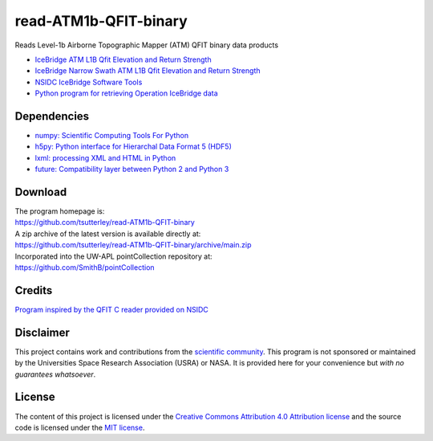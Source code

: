 ======================
read-ATM1b-QFIT-binary
======================

|Language|
|License|
|PyPI Version|
|Documentation Status|
|zenodo|

.. |Language| image:: https://img.shields.io/pypi/pyversions/ATM1b-QFIT?color=green
   :target: https://www.python.org/

.. |License| image:: https://img.shields.io/github/license/tsutterley/read-ATM1b-QFIT-binary
   :target: https://github.com/tsutterley/read-ATM1b-QFIT-binary/blob/main/LICENSE

.. |PyPI Version| image:: https://img.shields.io/pypi/v/ATM1b-QFIT.svg
   :target: https://pypi.python.org/pypi/ATM1b-QFIT/

.. |Documentation Status| image:: https://readthedocs.org/projects/read-atm1b-qfit-binary/badge/?version=latest
   :target: https://read-atm1b-qfit-binary.readthedocs.io/en/latest/?badge=latest

.. |zenodo| image:: https://zenodo.org/badge/101004924.svg
   :target: https://zenodo.org/badge/latestdoi/101004924

Reads Level-1b Airborne Topographic Mapper (ATM) QFIT binary data products

- `IceBridge ATM L1B Qfit Elevation and Return Strength <https://nsidc.org/data/ilatm1b/1>`_
- `IceBridge Narrow Swath ATM L1B Qfit Elevation and Return Strength <https://nsidc.org/data/ilnsa1b/1>`_
- `NSIDC IceBridge Software Tools <https://nsidc.org/data/icebridge/tools.html>`_
- `Python program for retrieving Operation IceBridge data <https://github.com/tsutterley/nsidc-earthdata>`_

Dependencies
############

- `numpy: Scientific Computing Tools For Python <https://numpy.org>`_
- `h5py: Python interface for Hierarchal Data Format 5 (HDF5) <https://www.h5py.org/>`_
- `lxml: processing XML and HTML in Python <https://pypi.python.org/pypi/lxml>`_
- `future: Compatibility layer between Python 2 and Python 3 <https://python-future.org/>`_

Download
########

| The program homepage is:
| https://github.com/tsutterley/read-ATM1b-QFIT-binary
| A zip archive of the latest version is available directly at:
| https://github.com/tsutterley/read-ATM1b-QFIT-binary/archive/main.zip
| Incorporated into the UW-APL pointCollection repository at:
| https://github.com/SmithB/pointCollection

Credits
#######

`Program inspired by the QFIT C reader provided on NSIDC <ftp://sidads.colorado.edu/pub/tools/icebridge/qfit/c/>`_

Disclaimer
##########

This project contains work and contributions from the `scientific community <./CONTRIBUTORS.rst>`_.
This program is not sponsored or maintained by the Universities Space Research Association (USRA) or NASA.
It is provided here for your convenience but *with no guarantees whatsoever*.

License
#######

The content of this project is licensed under the
`Creative Commons Attribution 4.0 Attribution license <https://creativecommons.org/licenses/by/4.0/>`_
and the source code is licensed under the `MIT license <LICENSE>`_.
